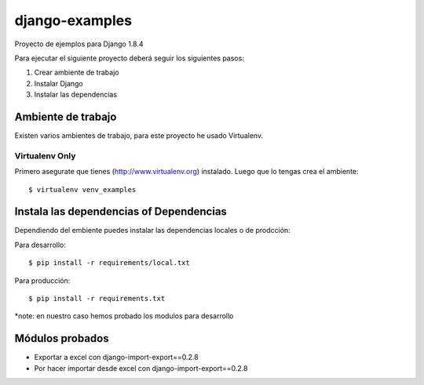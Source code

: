 ========================
django-examples
========================

Proyecto de ejemplos para Django 1.8.4

Para ejecutar el siguiente proyecto deberá seguir los siguientes pasos:

#. Crear ambiente de trabajo
#. Instalar Django
#. Instalar las dependencias


Ambiente de trabajo
===================

Existen varios ambientes de trabajo, para este proyecto he usado Virtualenv.

Virtualenv Only
---------------

Primero asegurate que tienes (http://www.virtualenv.org) instalado. Luego
que lo tengas crea el ambiente::

    $ virtualenv venv_examples



Instala las dependencias of Dependencias
========================================

Dependiendo del embiente puedes instalar las dependencias locales o de 
prodcción::

Para desarrollo::

    $ pip install -r requirements/local.txt

Para producción::

    $ pip install -r requirements.txt

*note: en nuestro caso hemos probado los modulos para desarrollo


Módulos probados
================

- Exportar a excel con django-import-export==0.2.8
- Por hacer importar desde excel con django-import-export==0.2.8

